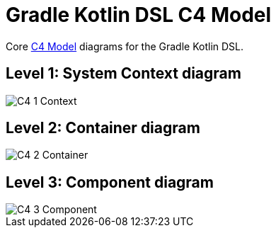 # Gradle Kotlin DSL C4 Model

Core link:https://c4model.com/#coreDiagrams[C4 Model] diagrams for the Gradle Kotlin DSL.

## Level 1: System Context diagram

image::C4_1_Context.png[]

## Level 2: Container diagram

image::C4_2_Container.png[]

## Level 3: Component diagram

image::C4_3_Component.png[]
